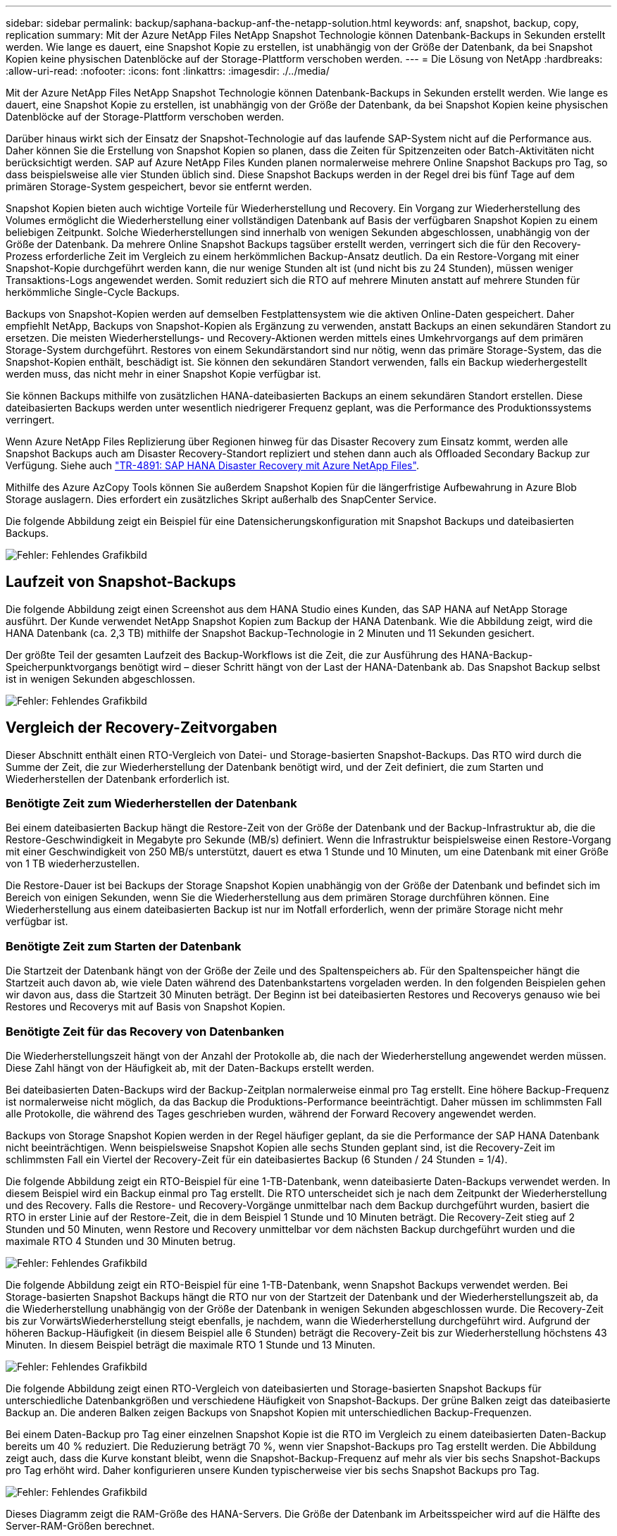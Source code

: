 ---
sidebar: sidebar 
permalink: backup/saphana-backup-anf-the-netapp-solution.html 
keywords: anf, snapshot, backup, copy, replication 
summary: Mit der Azure NetApp Files NetApp Snapshot Technologie können Datenbank-Backups in Sekunden erstellt werden. Wie lange es dauert, eine Snapshot Kopie zu erstellen, ist unabhängig von der Größe der Datenbank, da bei Snapshot Kopien keine physischen Datenblöcke auf der Storage-Plattform verschoben werden. 
---
= Die Lösung von NetApp
:hardbreaks:
:allow-uri-read: 
:nofooter: 
:icons: font
:linkattrs: 
:imagesdir: ./../media/


[role="lead"]
Mit der Azure NetApp Files NetApp Snapshot Technologie können Datenbank-Backups in Sekunden erstellt werden. Wie lange es dauert, eine Snapshot Kopie zu erstellen, ist unabhängig von der Größe der Datenbank, da bei Snapshot Kopien keine physischen Datenblöcke auf der Storage-Plattform verschoben werden.

Darüber hinaus wirkt sich der Einsatz der Snapshot-Technologie auf das laufende SAP-System nicht auf die Performance aus. Daher können Sie die Erstellung von Snapshot Kopien so planen, dass die Zeiten für Spitzenzeiten oder Batch-Aktivitäten nicht berücksichtigt werden. SAP auf Azure NetApp Files Kunden planen normalerweise mehrere Online Snapshot Backups pro Tag, so dass beispielsweise alle vier Stunden üblich sind. Diese Snapshot Backups werden in der Regel drei bis fünf Tage auf dem primären Storage-System gespeichert, bevor sie entfernt werden.

Snapshot Kopien bieten auch wichtige Vorteile für Wiederherstellung und Recovery. Ein Vorgang zur Wiederherstellung des Volumes ermöglicht die Wiederherstellung einer vollständigen Datenbank auf Basis der verfügbaren Snapshot Kopien zu einem beliebigen Zeitpunkt. Solche Wiederherstellungen sind innerhalb von wenigen Sekunden abgeschlossen, unabhängig von der Größe der Datenbank. Da mehrere Online Snapshot Backups tagsüber erstellt werden, verringert sich die für den Recovery-Prozess erforderliche Zeit im Vergleich zu einem herkömmlichen Backup-Ansatz deutlich. Da ein Restore-Vorgang mit einer Snapshot-Kopie durchgeführt werden kann, die nur wenige Stunden alt ist (und nicht bis zu 24 Stunden), müssen weniger Transaktions-Logs angewendet werden. Somit reduziert sich die RTO auf mehrere Minuten anstatt auf mehrere Stunden für herkömmliche Single-Cycle Backups.

Backups von Snapshot-Kopien werden auf demselben Festplattensystem wie die aktiven Online-Daten gespeichert. Daher empfiehlt NetApp, Backups von Snapshot-Kopien als Ergänzung zu verwenden, anstatt Backups an einen sekundären Standort zu ersetzen. Die meisten Wiederherstellungs- und Recovery-Aktionen werden mittels eines Umkehrvorgangs auf dem primären Storage-System durchgeführt. Restores von einem Sekundärstandort sind nur nötig, wenn das primäre Storage-System, das die Snapshot-Kopien enthält, beschädigt ist. Sie können den sekundären Standort verwenden, falls ein Backup wiederhergestellt werden muss, das nicht mehr in einer Snapshot Kopie verfügbar ist.

Sie können Backups mithilfe von zusätzlichen HANA-dateibasierten Backups an einem sekundären Standort erstellen. Diese dateibasierten Backups werden unter wesentlich niedrigerer Frequenz geplant, was die Performance des Produktionssystems verringert.

Wenn Azure NetApp Files Replizierung über Regionen hinweg für das Disaster Recovery zum Einsatz kommt, werden alle Snapshot Backups auch am Disaster Recovery-Standort repliziert und stehen dann auch als Offloaded Secondary Backup zur Verfügung. Siehe auch link:https://docs.netapp.com/us-en/netapp-solutions-sap/backup/saphana-dr-anf_data_protection_overview_overview.html["TR-4891: SAP HANA Disaster Recovery mit Azure NetApp Files"^].

Mithilfe des Azure AzCopy Tools können Sie außerdem Snapshot Kopien für die längerfristige Aufbewahrung in Azure Blob Storage auslagern. Dies erfordert ein zusätzliches Skript außerhalb des SnapCenter Service.

Die folgende Abbildung zeigt ein Beispiel für eine Datensicherungskonfiguration mit Snapshot Backups und dateibasierten Backups.

image:saphana-backup-anf-image1.jpg["Fehler: Fehlendes Grafikbild"]



== Laufzeit von Snapshot-Backups

Die folgende Abbildung zeigt einen Screenshot aus dem HANA Studio eines Kunden, das SAP HANA auf NetApp Storage ausführt. Der Kunde verwendet NetApp Snapshot Kopien zum Backup der HANA Datenbank. Wie die Abbildung zeigt, wird die HANA Datenbank (ca. 2,3 TB) mithilfe der Snapshot Backup-Technologie in 2 Minuten und 11 Sekunden gesichert.

Der größte Teil der gesamten Laufzeit des Backup-Workflows ist die Zeit, die zur Ausführung des HANA-Backup-Speicherpunktvorgangs benötigt wird – dieser Schritt hängt von der Last der HANA-Datenbank ab. Das Snapshot Backup selbst ist in wenigen Sekunden abgeschlossen.

image:saphana-backup-anf-image2.png["Fehler: Fehlendes Grafikbild"]



== Vergleich der Recovery-Zeitvorgaben

Dieser Abschnitt enthält einen RTO-Vergleich von Datei- und Storage-basierten Snapshot-Backups. Das RTO wird durch die Summe der Zeit, die zur Wiederherstellung der Datenbank benötigt wird, und der Zeit definiert, die zum Starten und Wiederherstellen der Datenbank erforderlich ist.



=== Benötigte Zeit zum Wiederherstellen der Datenbank

Bei einem dateibasierten Backup hängt die Restore-Zeit von der Größe der Datenbank und der Backup-Infrastruktur ab, die die Restore-Geschwindigkeit in Megabyte pro Sekunde (MB/s) definiert. Wenn die Infrastruktur beispielsweise einen Restore-Vorgang mit einer Geschwindigkeit von 250 MB/s unterstützt, dauert es etwa 1 Stunde und 10 Minuten, um eine Datenbank mit einer Größe von 1 TB wiederherzustellen.

Die Restore-Dauer ist bei Backups der Storage Snapshot Kopien unabhängig von der Größe der Datenbank und befindet sich im Bereich von einigen Sekunden, wenn Sie die Wiederherstellung aus dem primären Storage durchführen können. Eine Wiederherstellung aus einem dateibasierten Backup ist nur im Notfall erforderlich, wenn der primäre Storage nicht mehr verfügbar ist.



=== Benötigte Zeit zum Starten der Datenbank

Die Startzeit der Datenbank hängt von der Größe der Zeile und des Spaltenspeichers ab. Für den Spaltenspeicher hängt die Startzeit auch davon ab, wie viele Daten während des Datenbankstartens vorgeladen werden. In den folgenden Beispielen gehen wir davon aus, dass die Startzeit 30 Minuten beträgt. Der Beginn ist bei dateibasierten Restores und Recoverys genauso wie bei Restores und Recoverys mit auf Basis von Snapshot Kopien.



=== Benötigte Zeit für das Recovery von Datenbanken

Die Wiederherstellungszeit hängt von der Anzahl der Protokolle ab, die nach der Wiederherstellung angewendet werden müssen. Diese Zahl hängt von der Häufigkeit ab, mit der Daten-Backups erstellt werden.

Bei dateibasierten Daten-Backups wird der Backup-Zeitplan normalerweise einmal pro Tag erstellt. Eine höhere Backup-Frequenz ist normalerweise nicht möglich, da das Backup die Produktions-Performance beeinträchtigt. Daher müssen im schlimmsten Fall alle Protokolle, die während des Tages geschrieben wurden, während der Forward Recovery angewendet werden.

Backups von Storage Snapshot Kopien werden in der Regel häufiger geplant, da sie die Performance der SAP HANA Datenbank nicht beeinträchtigen. Wenn beispielsweise Snapshot Kopien alle sechs Stunden geplant sind, ist die Recovery-Zeit im schlimmsten Fall ein Viertel der Recovery-Zeit für ein dateibasiertes Backup (6 Stunden / 24 Stunden = 1/4).

Die folgende Abbildung zeigt ein RTO-Beispiel für eine 1-TB-Datenbank, wenn dateibasierte Daten-Backups verwendet werden. In diesem Beispiel wird ein Backup einmal pro Tag erstellt. Die RTO unterscheidet sich je nach dem Zeitpunkt der Wiederherstellung und des Recovery. Falls die Restore- und Recovery-Vorgänge unmittelbar nach dem Backup durchgeführt wurden, basiert die RTO in erster Linie auf der Restore-Zeit, die in dem Beispiel 1 Stunde und 10 Minuten beträgt. Die Recovery-Zeit stieg auf 2 Stunden und 50 Minuten, wenn Restore und Recovery unmittelbar vor dem nächsten Backup durchgeführt wurden und die maximale RTO 4 Stunden und 30 Minuten betrug.

image:saphana-backup-anf-image3.jpg["Fehler: Fehlendes Grafikbild"]

Die folgende Abbildung zeigt ein RTO-Beispiel für eine 1-TB-Datenbank, wenn Snapshot Backups verwendet werden. Bei Storage-basierten Snapshot Backups hängt die RTO nur von der Startzeit der Datenbank und der Wiederherstellungszeit ab, da die Wiederherstellung unabhängig von der Größe der Datenbank in wenigen Sekunden abgeschlossen wurde. Die Recovery-Zeit bis zur VorwärtsWiederherstellung steigt ebenfalls, je nachdem, wann die Wiederherstellung durchgeführt wird. Aufgrund der höheren Backup-Häufigkeit (in diesem Beispiel alle 6 Stunden) beträgt die Recovery-Zeit bis zur Wiederherstellung höchstens 43 Minuten. In diesem Beispiel beträgt die maximale RTO 1 Stunde und 13 Minuten.

image:saphana-backup-anf-image4.jpg["Fehler: Fehlendes Grafikbild"]

Die folgende Abbildung zeigt einen RTO-Vergleich von dateibasierten und Storage-basierten Snapshot Backups für unterschiedliche Datenbankgrößen und verschiedene Häufigkeit von Snapshot-Backups. Der grüne Balken zeigt das dateibasierte Backup an. Die anderen Balken zeigen Backups von Snapshot Kopien mit unterschiedlichen Backup-Frequenzen.

Bei einem Daten-Backup pro Tag einer einzelnen Snapshot Kopie ist die RTO im Vergleich zu einem dateibasierten Daten-Backup bereits um 40 % reduziert. Die Reduzierung beträgt 70 %, wenn vier Snapshot-Backups pro Tag erstellt werden. Die Abbildung zeigt auch, dass die Kurve konstant bleibt, wenn die Snapshot-Backup-Frequenz auf mehr als vier bis sechs Snapshot-Backups pro Tag erhöht wird. Daher konfigurieren unsere Kunden typischerweise vier bis sechs Snapshot Backups pro Tag.

image:saphana-backup-anf-image5.jpg["Fehler: Fehlendes Grafikbild"]

Dieses Diagramm zeigt die RAM-Größe des HANA-Servers. Die Größe der Datenbank im Arbeitsspeicher wird auf die Hälfte des Server-RAM-Größen berechnet.

Die Restore- und Recovery-Zeit wird anhand folgender Annahmen berechnet: Die Datenbank kann mit 250MPS wiederhergestellt werden; die Anzahl der Log-Dateien pro Tag beträgt 50 % der Datenbankgröße (beispielsweise erzeugt eine 1-TB-Datenbank 500 MB Log-Dateien pro Tag); Und eine Wiederherstellung kann mit 100 MBit/s durchgeführt werden.
